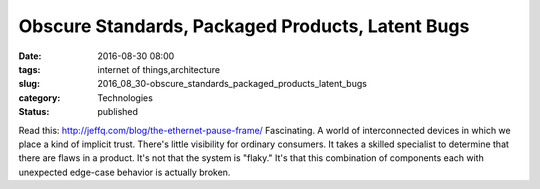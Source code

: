 Obscure Standards, Packaged Products, Latent Bugs
=================================================

:date: 2016-08-30 08:00
:tags: internet of things,architecture
:slug: 2016_08_30-obscure_standards_packaged_products_latent_bugs
:category: Technologies
:status: published

Read this: http://jeffq.com/blog/the-ethernet-pause-frame/
Fascinating.
A world of interconnected devices in which we place a kind of implicit
trust. There's little visibility for ordinary consumers. It takes a
skilled specialist to determine that there are flaws in a product.
It's not that the system is "flaky."
It's that this combination of components each with unexpected edge-case
behavior is actually broken.





